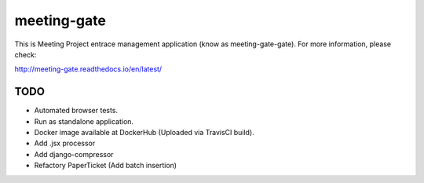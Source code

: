 ============
meeting-gate
============

.. image:: https://img.shields.io/pypi/v/meeting-gate.svg
        :target: https://pypi.python.org/pypi/meeting-gate

.. image:: https://travis-ci.org/mauler/meeting-gate.svg?branch=master
        :target: https://travis-ci.org/mauler/meeting-gate

.. image:: https://coveralls.io/repos/github/mauler/meeting-gate/badge.svg?branch=master
    :target: https://coveralls.io/github/mauler/meeting-gate?branch=master

.. image:: https://readthedocs.org/projects/meeting-gate/badge/?version=latest
        :target: https://readthedocs.org/projects/meeting-gate/?badge=latest
        :alt: Documentation Status

.. image:: https://landscape.io/github/mauler/meeting-gate/master/landscape.svg?style=flat
        :target: https://landscape.io/github/mauler/meeting-gate/master
        :alt: Code Health

.. image:: https://img.shields.io/scrutinizer/g/mauler/meeting-gate.svg
        :target: https://scrutinizer-ci.com/g/mauler/meeting-gate/?branch=master
        :alt: Scrutinizer Code Quality


This is Meeting Project entrace management application (know as meeting-gate-gate).
For more information, please check:

http://meeting-gate.readthedocs.io/en/latest/

TODO
----

+ Automated browser tests.
+ Run as standalone application.
+ Docker image available at DockerHub (Uploaded via TravisCI build).
+ Add .jsx processor
+ Add django-compressor
+ Refactory PaperTicket (Add batch insertion)
